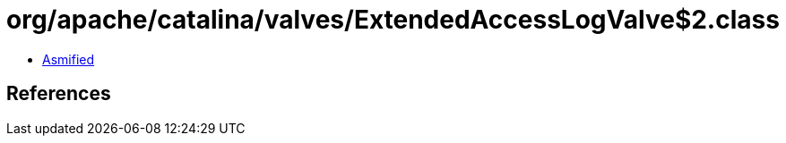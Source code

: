 = org/apache/catalina/valves/ExtendedAccessLogValve$2.class

 - link:ExtendedAccessLogValve$2-asmified.java[Asmified]

== References

